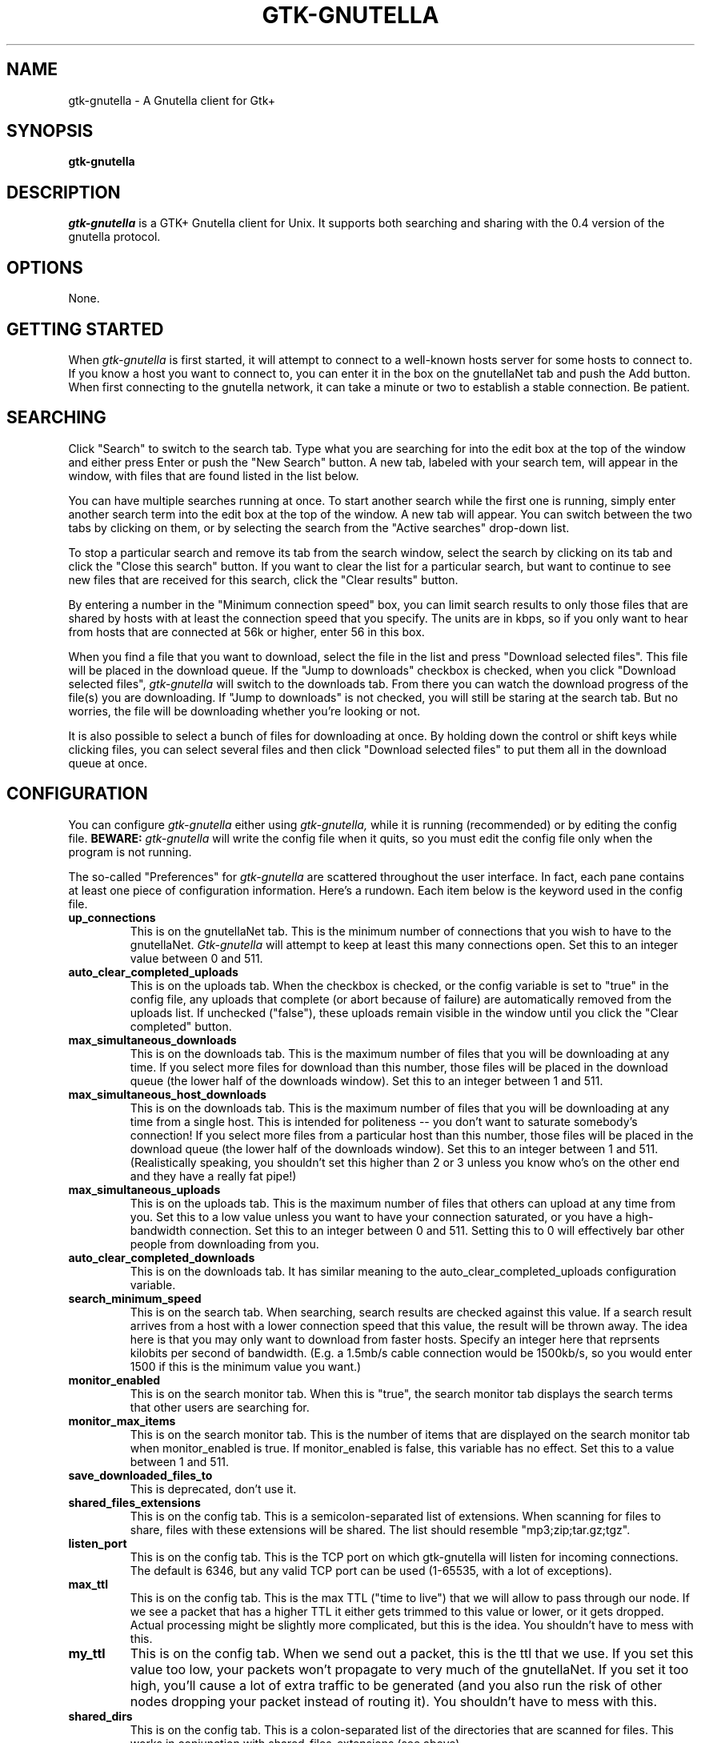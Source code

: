 .\" Written by Brian St. Pierre (bstpierre@bstpierre.org)
.\" Modified by RAM (Raphael_Manfredi@pobox.com)
.\" Integrated by RAM at version 0.18 within debian/ for Debian packaging
.\" Process this file with
.\"    groff -man -Tascii gtk-gnutella.1
.\" or simply:
.\"    nroff -man gtk-gnutella.1 | less -s
.\"
.TH GTK-GNUTELLA 1 "Nov 2001" Version "0.18"
.SH NAME
gtk-gnutella \- A Gnutella client for Gtk+
.SH SYNOPSIS
.B gtk-gnutella
.SH DESCRIPTION
.I gtk-gnutella
is a GTK+ Gnutella client for Unix. It supports both searching and
sharing with the 0.4 version of the gnutella protocol.
.SH OPTIONS
None.
.SH GETTING STARTED
When
.I gtk-gnutella
is first started, it will attempt to connect to a well-known hosts
server for some hosts to connect to. If you know a host you want to
connect to, you can enter it in the box on the gnutellaNet tab and
push the Add button. When first connecting to the gnutella network, it
can take a minute or two to establish a stable connection. Be
patient.
.SH SEARCHING
Click "Search" to switch to the search tab. Type what you are searching
for into the edit box at the top of the window and either press Enter
or push the "New Search" button. A new tab, labeled with your search
tem, will appear in the window, with files that are found listed in
the list below.
.PP
You can have multiple searches running at once. To start another
search while the first one is running, simply enter another search
term into the edit box at the top of the window. A new tab will
appear. You can switch between the two tabs by clicking on them, or by
selecting the search from the "Active searches" drop-down list.
.PP
To stop a particular search and remove its tab from the search window,
select the search by clicking on its tab and click the "Close this
search" button. If you want to clear the list for a particular search,
but want to continue to see new files that are received for this
search, click the "Clear results" button.
.PP
By entering a number in the "Minimum connection speed" box, you can
limit search results to only those files that are shared by hosts with
at least the connection speed that you specify. The units are in kbps,
so if you only want to hear from hosts that are connected at 56k or
higher, enter 56 in this box.
.PP
When you find a file that you want to download, select the file in the
list and press "Download selected files". This file will be placed in
the download queue. If the "Jump to downloads" checkbox is checked,
when you click "Download selected files",
.I gtk-gnutella
will switch to the downloads tab. From there you can watch the
download progress of the file(s) you are downloading. If "Jump to
downloads" is not checked, you will still be staring at the search
tab. But no worries, the file will be downloading whether you're
looking or not.
.PP
It is also possible to select a bunch of files for downloading at
once. By holding down the control or shift keys while clicking files,
you can select several files and then click "Download selected files"
to put them all in the download queue at once.
.SH CONFIGURATION
You can configure
.I gtk-gnutella
either using
.I gtk-gnutella,
while it is running (recommended) or by editing the config file.
.B BEWARE:
.I gtk-gnutella
will write the config file when it quits, so you must edit the config file
only when the program is not running.
.PP
The so-called "Preferences" for
.I gtk-gnutella
are scattered throughout the user interface. In fact, each pane
contains at least one piece of configuration information. Here's a
rundown. Each item below is the keyword used in the config file.
.TP
.PD
.B up_connections
This is on the gnutellaNet tab. This is the minimum number of
connections that you wish to have to the gnutellaNet.
.I Gtk-gnutella
will attempt to keep at least this many connections open. Set this to
an integer value between 0 and 511.
.TP
.BI auto_clear_completed_uploads
This is on the uploads tab. When the checkbox is checked, or the
config variable is set to "true" in the config file, any uploads that
complete (or abort because of failure) are automatically removed from
the uploads list. If unchecked ("false"), these uploads remain visible
in the window until you click the "Clear completed" button.
.TP
.BI max_simultaneous_downloads
This is on the downloads tab. This is the maximum number of files that
you will be downloading at any time. If you select more files for
download than this number, those files will be placed in the download
queue (the lower half of the downloads window). Set this to an integer
between 1 and 511.
.TP
.BI max_simultaneous_host_downloads
This is on the downloads tab. This is the maximum number of files that
you will be downloading at any time from a single host. This is
intended for politeness -- you don't want to saturate somebody's
connection! If you select more files from a particular host than this
number, those files will be placed in the download queue (the lower
half of the downloads window). Set this to an integer between 1 and
511. (Realistically speaking, you shouldn't set this higher than 2 or 3
unless you know who's on the other end and they have a really fat pipe!)
.TP
.BI max_simultaneous_uploads
This is on the uploads tab. This is the maximum number of files that
others can upload at any time from you. Set this to a low value unless
you want to have your connection saturated, or you have a
high-bandwidth connection. Set this to an integer between 0 and
511. Setting this to 0 will effectively bar other people from
downloading from you.
.TP
.BI auto_clear_completed_downloads
This is on the downloads tab. It has similar meaning to the
auto_clear_completed_uploads configuration variable.
.TP
.BI search_minimum_speed
This is on the search tab. When searching, search results are checked
against this value. If a search result arrives from a host with a
lower connection speed that this value, the result will be thrown
away. The idea here is that you may only want to download from faster
hosts. Specify an integer here that reprsents kilobits per second of
bandwidth. (E.g. a 1.5mb/s cable connection would be 1500kb/s, so you
would enter 1500 if this is the minimum value you want.)
.TP
.BI monitor_enabled
This is on the search monitor tab. When this is "true", the search
monitor tab displays the search terms that other users are searching
for.
.TP
.BI monitor_max_items
This is on the search monitor tab. This is the number of items that
are displayed on the search monitor tab when monitor_enabled is
true. If monitor_enabled is false, this variable has no effect. Set
this to a value between 1 and 511. 
.TP
.BI save_downloaded_files_to
This is deprecated, don't use it.
.TP
.BI shared_files_extensions
This is on the config tab.
This is a semicolon-separated list of extensions. When scanning for
files to share, files with these extensions will be shared. The list
should resemble "mp3;zip;tar.gz;tgz".
.TP
.BI listen_port
This is on the config tab.
This is the TCP port on which gtk-gnutella will listen for incoming
connections. The default is 6346, but any valid TCP port can be used
(1-65535, with a lot of exceptions).
.TP
.BI max_ttl
This is on the config tab.
This is the max TTL ("time to live") that we will allow to pass
through our node. If we see a packet that has a higher TTL it either
gets trimmed to this value or lower, or it gets dropped. Actual
processing might be slightly more complicated, but this is the
idea. You shouldn't have to mess with this.
.TP
.BI my_ttl
This is on the config tab.
When we send out a packet, this is the ttl that we use. If you set
this value too low, your packets won't propagate to very much of the
gnutellaNet. If you set it too high, you'll cause a lot of extra
traffic to be generated (and you also run the risk of other nodes
dropping your packet instead of routing it). You shouldn't have to
mess with this.
.TP
.BI shared_dirs
This is on the config tab.
This is a colon-separated list of the directories that are scanned for
files. This works in conjunction with shared_files_extensions (see
above).
.TP
.BI forced_local_ip
This is on the config tab.
If force_local_ip is "true", this is the IP address that we are
pretending to have. All packets originating from this node will have
the source IP address set to this value. This is useful if you want to
hide your true IP address, but beware that it won't completely cloak
your identity.
This variable may not be implemented.
.TP
.BI connection_speed
This is on the config tab.
This is the bandwidth of your node in kilobits per second. A person
running
.I gtk-gnutella
over a 56k modem would set this to 56. Someone running over a 1.5mb
cable connection would set this to 1500.
.TP
.BI guid
This is your persistent servent GUID, which is allocated once and then
kept.  It allows gnet:// URLs to refer back to your servent, wherever you
are located, so it is important to not reset it unless absolutely necessary,
since that would irremediably obsolete all the gnet:// URLs gathered so far
for your shared files.
.TP
.BI output_bandwidth
This can not be set through the GUI.
The maximum allowed output bandwidth, in bytes per second.  If set to 0,
then there is no throttling.  The maximum value is 2097152, or 2 MB/sec.
In effect, this variable allows to limit the speed of the uploads.
The Gnet traffic is not accounted for.
.TP
.BI input_bandwidth
This can not be set through the GUI.
The maximum allowed input bandwidth, in bytes per second.  If set to 0,
then there is no throttling.  The maximum value is 2097152, or 2 MB/sec.
In effect, this variable allows to limit the speed of the downloads.
The Gnet traffic is not accounted for.
.TP
.BI limit_search_results
This is on the config tab.
This limits how many results are returned to other people searching
your files. Set this to an integer between -1 and 255. Setting this to
-1 prevents searches from being performed.
.TP
.BI search_max_results
This can not be set through the GUI.
This limits how many results are accumulated when performing
searches. The default value is 5000, which is much more than you'll be
able to browse through. The min allowed value is 1, and there is no
maximum, as long as you have RAM and CPU.
.TP
.BI force_local_ip
This is on the config tab.
If this is true, then forced_local_ip is used (see above).
This variable may not be implemented.
.TP
.BI hc
You shouldn't need to use this.
.TP
.BI auto_download_file
The name of the file holding patterns for issuing automatic downloads.
By default, it is set to "auto-downloads.txt".  You can use a full path
or a relative one (as the default), in which case it is taken relative
to the launch directory.  The file can use "#" comments, but any other line
is taken as a verbatim pattern to match anywhere in the file name.  This file
is automatically reloaded when it has changed.  This variable cannot be set
through the GUI yet.  (EXPERIMENTAL, may change without notice)
.TP
.BI download_connecting_timeout
This can not be set through the GUI.
The number of seconds before timing out for a connecting download.
.TP
.BI download_push_sent_timeout
This can not be set through the GUI.
The number of seconds before timing out for a 'push sent' download.
.TP
.BI download_connected_timeout
This can not be set through the GUI.
The number of seconds before timing out for a connected download.
.TP
.BI download_retry_timeout_min
This can not be set through the GUI.
The minimum amout of seconds to wait on auto-retry when a push times out.
.TP
.BI download_retry_timeout_max
This can not be set through the GUI.
The maximum amout of seconds to wait on auto-retry when a push times out.
.TP
.BI download_max_retries
This can not be set through the GUI.
The maximum attempts to make, not counting HTTP busy indications.  Only
timeouts and refused connections are counted.
.TP
.BI download_retry_timeout_delay
This can not be set through the GUI.
Delay in seconds to wait after a download connection timeout before retrying.
.TP
.BI download_retry_busy_delay
This can not be set through the GUI.
Delay in seconds to wait after an HTTP busy indication before retrying
download.
.TP
.BI download_retry_refused_delay
This can not be set through the GUI.
Delay in seconds to wait after a download connection was unable to complete,
probably refused due to no listening port opened on the remote side.
.TP
.BI download_retry_stopped
This can not be set through the GUI.
Delay in seconds to wait before re-issuing a stopped download.  A download
stops when it hits an unexpected EOF condition, or a remote connection reset.
.TP
.BI download_overlap_range
This can not be set through the GUI.
Amount of bytes to request prior the resuming point, to ensure that the
file is the same as the one we partially got, and that we're resuming at
the proper offset.  If the file on disk is smaller than that value, the
whole file is requested again.
.TP
.BI upload_connecting_timeout
This can not be set through the GUI.
The number of seconds before timing out for a connecting upload,
whilst we receive the HTTP headers.  This is the maximum amount
of time allowed to receive the entire set of headers.
.TP
.BI upload_connected_timeout
This can not be set through the GUI.
The number of seconds before timing out for a connected upload,
whilst we send data.  This is the maximum amount of time before
two consecutive data sending.
.TP
.BI node_connected_timeout
This can not be set through the GUI.
The number of seconds before timing out for a connected node.
.TP
.BI node_connecting_timeout
This can not be set through the GUI.
The number of seconds before timing out for a connecting node.
.TP
.BI node_sendqueue_size
This can not be set through the GUI.
The maximum size of the sendqueue for the nodes (in bytes).
.TP
.BI node_tx_flowc_timeout
This is the maximum amout of time, in seconds, that a node can remain
in a transmit flow-control condition.  As soon as the flow-control condition
disappears withing that amount of time, the connection is kept.
.TP
.BI search_queries_forward_size
This can not be set through the GUI.
Maximum size of search queries messages we forward to others (in bytes).
.TP
.BI search_queries_kick_size
This can not be set through the GUI.
Maximum size of search queries messages we allow, otherwise close the
connection (in bytes).
.TP
.BI search_answers_forward_size
This can not be set through the GUI.
Maximum size of search answers messages we forward to others (in bytes)
.TP
.BI search_answers_kick_size
Maximum size of search answers messages we allow, otherwise close the
connection (in bytes).
This can not be set through the GUI.
.TP
.BI other_messages_kick_size
Maximum size of unknown messages we allow, otherwise close the
connection (in bytes).
This can not be set through the GUI.
.TP
.BI store_downloading_files_to
This is in the config tab.
This is the name of the directory where "in progress" downloading files
are stored.
.TP
.BI move_downloaded_files_to
This is in the config tab.
This is the name of the directory where completed downloads are
stored. By setting this and store_downloading_files_to to different
directories, you can avoid cluttering this directory with partially
completed files.
.TP
.PD 0
.BI window_x
.TP
.BI window_y
.TP
.BI window_w
.TP
.BI window_h
These can not be set through the GUI.
These four values control the window geometry.
These may not be implemented.
.PD
.TP
.BI window_coords
This can not be set through the GUI.
This is an alternate way of specifying window_x, window_y, window_h,
and window_w.
This may not be implemented.
.TP
.BI widths_nodes
These are the widths of the columns in the active hosts list in the
gnutellaNet tab.
.TP
.BI widths_uploads
These are the widths of the columns in the active uploads list in the
uploads tab.
.TP
.BI widths_dl_active
These are the widths of the columns in the active downloads list in the
downloads tab.
.TP
.BI widths_dl_queued
These are the widths of the columns in the queued downloads list in the
downloads tab.
.TP
.BI widths_search_results
These are the widths of the columns in the search results list in the
search tab.
.TP
.BI widths_search_stats
These are the widths of the columns in the search stats list in the
search stats tab.
.TP
.BI show_results_tabs
This can not be set through the GUI.
If this is "true" (the default setting), multiple search tabs will be
shown in the search tab. This will allow you to have several searches
in progress at once (as described above in SEARCHING).
.TP
.BI hops_random_factor
Don't worry about this.
.TP
.BI send_pushes
This is in the downloads tab.
If this is "true" then
.I gtk-gnutella
will never send a push request to download a file.
.TP
.BI jump_to_downloads
This is in the search tab.
If this is "true" then
.I gtk-gnutella
will switch to the downloads tab whenever you select a file (or files)
for downloading from the search tab.
.TP
.BI use_auto_downloads
This is in the search tab.
If this is "true", then
.I gtk-gnutella
will read the \fIauto_download_file\fR for file strings to match, and will
automatically issue a download for each search that matches one of those
strings.  (EXPERIMENTAL, may change without notice)
.TP
.BI max_connections
This is in the gnutellaNet tab.
This is the maximum number of connections that will be established. If
other hosts attempt to connect and we are at this limit, then those
connections will be refused.
.TP
.PD 0
.BI proxy_connections
.TP
.BI socks_protocol
.TP
.BI proxy_ip
.TP
.BI proxy_port
.TP
.BI socksv5_user
.TP
.BI socksv5_pass
These settings are in the config tab. They are for setting up
.I gtk-gnutella
to work with a proxy server. If you need these, hopefully you know
more about proxies and socks than I do.
.TP
.BI search_reissue_timeout
When a search is running, the search request packet is sent out to the
gnutellaNet every search_reissue_timeout seconds. This allows new
results to come in over an extended period of time, as hosts are
leaving and joining the network.
.TP
.BI hard_ttl_limit
This works with max_ttl above. This can not be set directly through
the GUI.
.TP
.BI max_uploads_ip
The maximum amount of uploads allowed for a given IP.  If you set it to 1,
each user will be only able to get one file at a time.  This cannot be set
through the GUI yet.
.TP
.BI dbg
This can not be set through the GUI.
If this is set to an integer value greater than 0, varying levels of
debugging messages will be sent to the console. Set this to an integer
between 0 and 20.
.TP
.PD 0
.BI stop_host_get
.TP
.BI enable_err_log
.TP
.BI search_strict_and
.TP
.BI search_pick_all
.TP
.BI max_high_ttl_msg
.TP
.BI max_high_ttl_radius
.TP
.BI min_dup_msg
.TP
.BI min_dup_ratio
The above can not be set through the GUI and are undocumented.
.PD
.TP
.BI max_hosts_cached
This can not be set through the GUI.
This is the max number of hosts that will be cached in the host cache.
.TP
.BI search_stats_update_interval
The updating interval, in 1/10th of a second, for the search statistics.
.TP
.BI search_stats_delcoef
A deletion coefficient, so that small non-significant results can be dropped.
The lowest it is, the more search statistics will be kept in memory.
.SH FILES
.TP
.I $GTK_GNUTELLA_DIR/config
.RS
Per-user configuration file. This can be edited.
.B gtk-gnutella
saves this file every time the program is exited normally.
.RE
.TP
.I $GTK_GNUTELLA_DIR/downloads
.RS
This is where the download queue is persisted.  Only the direct downloads
(i.e. non-pushed) can be saved, since they don't need routing information.
.RE
.TP
.I $GTK_GNUTELLA_DIR/hosts
.RS
This is the host cache. This is saved by
.B gtk-gnutella
on exit and should not be edited by hand.
.SH ENVIRONMENT
.I Gtk-gnutella
searches
.B GTK_GNUTELLA_DIR
for configuration files. If this variable is not set,
.B HOME
is used instead. If 
.B HOME
is not set, then no configuration information will be saved when
.I gtk-gnutella
exits.
.SH MAILING LISTS
There are a couple of mailing lists for
.I gtk-gnutella.
See http://sourceforge.net/mail/?group_id=4467 for more info.
.SH BUGS
.I gtk-gnutella
is beta-quality software, and still has bugs and incomplete or missing
features.  But which software doesn't for its authors?
.PP
Gnutella protocol v0.6 is not currently supported, but work
is in progress.
.PP
There are probably other missing features that should
be listed here.
.PP
A list of known bugs might be available at the
.I gtk-gnutella
web site (see below.)
.SH "SEE ALSO"
Additional information about gtk-gnutella and the latest version are
available at
.B http://gtk-gnutella.sourceforge.net/
.PP
Additional information about gnutella is available at
.B http://gnutella.wego.com/
.SH AUTHORS
Yann Grossel wrote the original
.B Gtk-gnutella
.
.PP
Raphael Manfredi <Raphael_Manfredi@pobox.com> is the current maintainer
(since version 0.14, released early September 2001).
.PP
Contributors include Steven Wilcoxon, Jason Lingohr, Brian St Pierre,
Chuck Homic, Ingo Saitz, Ben Hochstedler, Daniel Walker, Paul
Cassella, Jared Mauch, Raphael Manfredi, Kenn Brooks Hamm, and Mark
Schreiber.
.PP
Brian St. Pierre <bstpierre@bstpierre.org> wrote the initial version
of this manpage.
.SH COPYRIGHT
.I gtk-gnutella
is Copyright (c) 2000, Yann Grossel, with additional copyrights held
by other contributors 2000 and 2001.
.PP
License to use and copy
.I gtk-gnutella
is given under the terms of the GNU General Public
License (GPL), version 2. Please see the file COPYING in the
distribution for complete information.

Permission is granted to make and distribute verbatim copies of this
manual page provided the copyright notice and this permission notice
are preserved on all copies.

Permission is granted to copy and distribute modified versions  of
this manual page under the conditions for verbatim copying, provided
that the entire resulting derived work is distributed under the
terms of a permission notice identical to this one.
